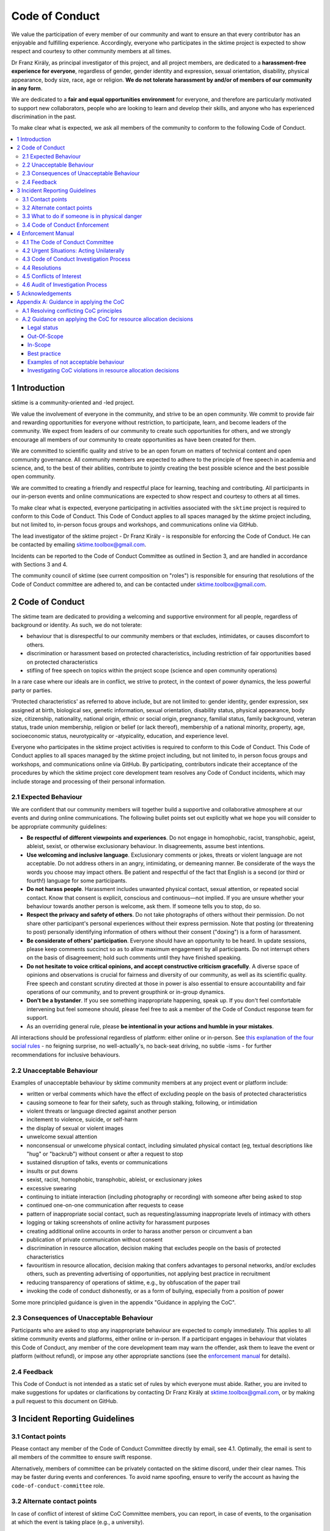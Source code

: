 .. _code_of_conduct:

Code of Conduct
===============

We value the participation of every member of our community and want to
ensure an that every contributor has an enjoyable and fulfilling
experience. Accordingly, everyone who participates in the sktime project
is expected to show respect and courtesy to other community members at
all times.

Dr Franz Király, as principal investigator of this project, and all
project members, are dedicated to a **harassment-free experience for
everyone**, regardless of gender, gender identity and expression,
sexual orientation, disability, physical appearance, body size, race,
age or religion. **We do not tolerate harassment by and/or of members of
our community in any form**.

We are dedicated to a **fair and equal opportunities environment** for everyone,
and therefore are particularly motivated to support new collaborators,
people who are looking to learn and develop their skills,
and anyone who has experienced discrimination in the past.

To make clear what is expected, we ask all members of the community to
conform to the following Code of Conduct.

.. contents:: :local:

1 Introduction
--------------

sktime is a community-oriented and -led project.

We value the involvement of everyone in the community, and strive to be an open
community. We commit to provide fair and rewarding opportunities for everyone without
restriction, to participate, learn, and become leaders of the community. We expect from
leaders of our community to create such opportunities for others, and we strongly encourage
all members of our community to create opportunities as have been created for them.

We are committed to scientific quality and strive to be an open forum on matters
of technical content and open community governance. All community members are expected
to adhere to the principle of free speech in academia and science, and, to the best
of their abilities, contribute to jointly creating
the best possible science and the best possible open community.

We are committed to creating a friendly and respectful place for learning,
teaching and contributing. All participants in our in-person events and online
communications are expected to show respect and courtesy to others at all times.

To make clear what is expected, everyone participating in activities
associated with the ``sktime`` project is required to conform to this Code
of Conduct. This Code of Conduct applies to all spaces managed by the
sktime project including, but not limited to, in-person focus groups and
workshops, and communications online via GitHub.

The lead investigator of the sktime project - Dr Franz Király - is responsible
for enforcing the Code of Conduct. He can be contacted by emailing
sktime.toolbox@gmail.com.

Incidents can be reported to the Code of Conduct Committee as outlined in Section 3, and
are handled in accordance with Sections 3 and 4.

The community council of sktime (see current composition on "roles")
is responsible for ensuring that resolutions of the Code of Conduct committee
are adhered to, and can be contacted under sktime.toolbox@gmail.com.

2 Code of Conduct
-----------------

The sktime team are dedicated to providing a welcoming and supportive
environment for all people, regardless of background or identity. As
such, we do not tolerate:

* behaviour that is disrespectful to our
  community members or that excludes, intimidates, or causes discomfort to others.
* discrimination or harassment based on protected characteristics, including
  restriction of fair opportunities based on protected characteristics
* stifling of free speech on topics within the project scope (science and open community operations)

In a rare case where our ideals are in conflict, we strive to protect,
in the context of power dynamics, the less powerful party or parties.

'Protected characteristics' as referred to above include, but are not limited to:
gender identity, gender expression, sex assigned at birth, biological sex,
genetic information, sexual orientation, disability status, physical appearance,
body size, citizenship, nationality, national origin, ethnic or social origin, pregnancy,
familial status, family background, veteran status, trade union membership,
religion or belief (or lack thereof), membership of a national minority, property, age,
socioeconomic status, neurotypicality or -atypicality, education, and experience level.

Everyone who participates in the sktime project activities is required
to conform to this Code of Conduct. This Code of Conduct applies to all
spaces managed by the sktime project including, but not limited to, in
person focus groups and workshops, and communications online via GitHub.
By participating, contributors indicate their acceptance of the
procedures by which the sktime project core development team resolves
any Code of Conduct incidents, which may include storage and processing
of their personal information.

2.1 Expected Behaviour
~~~~~~~~~~~~~~~~~~~~~~

We are confident that our community members will together build a
supportive and collaborative atmosphere at our events and during online
communications. The following bullet points set out explicitly what we
hope you will consider to be appropriate community guidelines:

-  **Be respectful of different viewpoints and experiences**. Do not
   engage in homophobic, racist, transphobic, ageist, ableist, sexist,
   or otherwise exclusionary behaviour.
   In disagreements, assume best intentions.
-  **Use welcoming and inclusive language**. Exclusionary comments or
   jokes, threats or violent language are not acceptable. Do not address
   others in an angry, intimidating, or demeaning manner. Be considerate
   of the ways the words you choose may impact others. Be patient and
   respectful of the fact that English is a second (or third or fourth!)
   language for some participants.
-  **Do not harass people**. Harassment includes unwanted physical
   contact, sexual attention, or repeated social contact. Know that
   consent is explicit, conscious and continuous—not implied. If you are
   unsure whether your behaviour towards another person is welcome, ask
   them. If someone tells you to stop, do so.
-  **Respect the privacy and safety of others**. Do not take photographs
   of others without their permission. Do not share other participant's
   personal experiences without their express permission. Note that
   posting (or threatening to post) personally identifying information
   of others without their consent ("doxing") is a form of harassment.
-  **Be considerate of others' participation**. Everyone should have an
   opportunity to be heard. In update sessions, please keep comments
   succinct so as to allow maximum engagement by all participants. Do
   not interrupt others on the basis of disagreement; hold such comments
   until they have finished speaking.
-  **Do not hesitate to voice critical opinions, and accept constructive
   criticism gracefully**. A diverse space of opinions and observations is
   crucial for fairness and diversity of our community, as well as its scientific quality.
   Free speech and constant scrutiny directed at those in power is also essential to ensure
   accountability and fair operations of our community, and to prevent groupthink or in-group dynamics.
-  **Don't be a bystander**. If you see something inappropriate
   happening, speak up. If you don't feel comfortable intervening but
   feel someone should, please feel free to ask a member of the Code of
   Conduct response team for support.
-  As an overriding general rule, please **be intentional in your
   actions and humble in your mistakes**.

All interactions should be professional regardless of platform: either
online or in-person. See `this explanation of the four social
rules <https://www.recurse.com/manual#sub-sec-social-rules>`__ - no
feigning surprise, no well-actually's, no back-seat driving, no subtle
-isms - for further recommendations for inclusive behaviours.

2.2 Unacceptable Behaviour
~~~~~~~~~~~~~~~~~~~~~~~~~~

Examples of unacceptable behaviour by sktime community members at any
project event or platform include:

-  written or verbal comments which have the effect of excluding people
   on the basis of protected characteristics
-  causing someone to fear for their safety, such as through stalking,
   following, or intimidation
-  violent threats or language directed against another person
-  incitement to violence, suicide, or self-harm
-  the display of sexual or violent images
-  unwelcome sexual attention
-  nonconsensual or unwelcome physical contact, including simulated physical contact
   (eg, textual descriptions like "hug" or "backrub") without consent
   or after a request to stop
-  sustained disruption of talks, events or communications
-  insults or put downs
-  sexist, racist, homophobic, transphobic, ableist, or exclusionary jokes
-  excessive swearing
-  continuing to initiate interaction (including photography or
   recording) with someone after being asked to stop
-  continued one-on-one communication after requests to cease
-  pattern of inappropriate social contact, such as requesting/assuming
   inappropriate levels of intimacy with others
-  logging or taking screenshots of online activity for harassment purposes
-  creating additional online accounts in order to harass another person or circumvent a ban
-  publication of private communication without consent
-  discrimination in resource allocation, decision making that excludes people
   on the basis of protected characteristics
-  favouritism in resource allocation, decision making that confers advantages to personal networks,
   and/or excludes others, such as preventing advertising of opportunities, not applying best practice in recruitment
-  reducing transparency of operations of sktime, e.g., by obfuscation of the paper trail
-  invoking the code of conduct dishonestly, or as a form of bullying,
   especially from a position of power

Some more principled guidance is given in the appendix "Guidance in applying the CoC".

2.3 Consequences of Unacceptable Behaviour
~~~~~~~~~~~~~~~~~~~~~~~~~~~~~~~~~~~~~~~~~~

Participants who are asked to stop any inappropriate behaviour are
expected to comply immediately. This applies to all sktime community
events and platforms, either online or in-person. If a participant
engages in behaviour that violates this Code of Conduct, any member of
the core development team may warn the offender, ask them to leave the
event or platform (without refund), or impose any other appropriate
sanctions (see the `enforcement manual <#enforcement-manual>`__ for
details).

2.4 Feedback
~~~~~~~~~~~~

This Code of Conduct is not intended as a static set of rules by which
everyone must abide. Rather, you are invited to make suggestions for
updates or clarifications by contacting Dr Franz Király at
sktime.toolbox@gmail.com, or by making a pull request to this document on
GitHub.

3 Incident Reporting Guidelines
-------------------------------

3.1 Contact points
~~~~~~~~~~~~~~~~~~

Please contact any member of the Code of Conduct Committee directly by email, see 4.1.
Optimally, the email is sent to all members of the committee to ensure swift response.

Alternatively, members of committee can be privately contacted on the sktime discord,
under their clear names. This may be faster during events and conferences.
To avoid name spoofing, ensure to verify the account as having
the ``code-of-conduct-committee`` role.

3.2 Alternate contact points
~~~~~~~~~~~~~~~~~~~~~~~~~~~~

In case of conflict of interest of sktime CoC Committee members, you can report,
in case of events, to the organisation at which the event is taking place (e.g., a university).

3.3 What to do if someone is in physical danger
~~~~~~~~~~~~~~~~~~~~~~~~~~~~~~~~~~~~~~~~~~~~~~~

If you believe someone is in physical danger, please contact the
appropriate emergency responders.

3.4 Code of Conduct Enforcement
~~~~~~~~~~~~~~~~~~~~~~~~~~~~~~~

We believe it is important to have an actionable plan before something
happens. We therefore have a detailed enforcement policy which is
available in the Enforcement Manual below.

4 Enforcement Manual
--------------------

This is the enforcement manual followed by the sktime project research
team. It's used when we respond to an issue to make sure we're
consistent and fair. Enforcement of the Code of Conduct should be
respectful and not include any harassing behaviours.

4.1 The Code of Conduct Committee
~~~~~~~~~~~~~~~~~~~~~~~~~~~~~~~~~

The sktime Code of Conduct committee currently consists of:

Dr Franz Király (franz.kiraly@sktime.net)

Marc Rovira (marc.rovira@sktime.net)

We encourage community members to step up to become a member of the committee.

4.2 Urgent Situations: Acting Unilaterally
~~~~~~~~~~~~~~~~~~~~~~~~~~~~~~~~~~~~~~~~~~

If the incident involves physical danger, or involves a threat to
anyone's safety (e.g. threats of violence), any member of the community
may -- and should -- act unilaterally to protect the safety of any
community member. This can include contacting law enforcement (or other
local personnel) and speaking on behalf of the sktime team.

If the act is ongoing, any community member may act immediately, before
reaching consensus, to diffuse the situation. In ongoing situations, any
member may at their discretion employ any of the tools available in this
enforcement manual, including bans and blocks online, or removal from a
physical space.

In situations where an individual community member acts unilaterally,
they must inform Dr Franz Király as soon as possible, and report their
actions for review within 24 hours.
and report their actions for review within 24 hours.

4.3 Code of Conduct Investigation Process
~~~~~~~~~~~~~~~~~~~~~~~~~~~~~~~~~~~~~~~~~

Upon receiving a report of an incident, the Code of Conduct committee
will review the incident and determine, to the best of her ability:

-  whether this is an ongoing situation
-  whether there is a threat to anyone's physical safety
-  what happened
-  whether this event constitutes a Code of Conduct violation
-  who, if anyone, was the bad actor

This information will be collected either in person or in writing. The
Code of Conduct committee will provide a written summary of the
information surrounding the incident. All participants will be
anonymised in the summary report, referred to as "Community Member 1",
"Community Member 2", or "Research Team Member 1". The "de-anonymising
key" will be kept in a separate file and only accessed to link repeated
reports against the same person over time.

The Code of Conduct committee will aim to have a resolution agreed upon
within one week. In the event that a resolution can't be determined in
that time, a member of the Code of Conduct committee will respond to the
reporter(s) with an update and projected timeline for resolution.

Reports of code of conduct committee case proceedings will be kept confidential.

4.4 Resolutions
~~~~~~~~~~~~~~~

The Code of Conduct committee will seek to agree on a resolution by
consensus of all members investigating the report in question. If the
committee cannot reach consensus and deadlocks for over a week, Dr Franz
Király, as currently longest serving committee member, will break the tie.

Possible responses may include:

-  A mediated conversation or agreement between the impacted community
   members.
-  A request for a verbal or written apology, public or private, from a
   community member.
-  A public announcement clarifying community responsibilities under the
   Code of Conduct.
-  Nothing, if the issue reported is not a violation or outside of the
   scope of this Code of Conduct.
-  A private in-person conversation between a member of the research
   team and the individual(s) involved. In this case, the person who has
   the conversation will provide a written summary for record keeping.
-  A private written reprimand from a member of the research team to the
   individual(s) involved. In this case, the research team member will
   deliver that reprimand to the individual(s) over email, cc'ing Dr
   Franz Király for record keeping.
-  A public announcement of an incident, ideally in the same venue that
   the violation occurred (i.e. on the listserv for a listserv
   violation; GitHub for a GitHub violation, etc.). The committee may
   choose to publish this message elsewhere for posterity.
-  An imposed "time out" from online spaces. Dr Franz Király will
   communicate this "time out" to the individual(s) involved.
-  A permanent or temporary ban from some or all sktime project spaces
   (GitHub, in-person events etc). The research team will maintain
   records of all such bans so that they may be reviewed in the future,
   extended to a Code of Conduct safety team as it is built, or
   otherwise maintained. If a member of the community is removed from an
   event they will not be reimbursed for any part of the event that they
   miss.

Once a resolution is agreed upon, but before it is enacted, a member of
the Code of Conduct committee will contact the original reporter and any
other affected parties and explain the proposed resolution. The Code of
Conduct committee member will ask if this resolution is acceptable, and
must note feedback for the record. However, the Code of Conduct
committee is not required to act on this feedback.

4.5 Conflicts of Interest
~~~~~~~~~~~~~~~~~~~~~~~~~

In case of conflict of interest of sktime CoC committee members, you can report,
in case of events, to the organisation at which the event is taking place (e.g., a university).

4.6 Audit of Investigation Process
~~~~~~~~~~~~~~~~~~~~~~~~~~~~~~~~~~

At any point in time, core developers may request the number of ongoing and concluded
investigations over the last year before the date of the query.
Any group of three core developers may also request access to all investigation reports
in a time period, or reports to cases with specified properties.
If there is no conflict of interest (as determined by the Code of Conduct Committee),
access to anonymized reports will be shared for a period of 2 weeks. Shared reports
must not be copied or otherwise proliferated.

5 Acknowledgements
------------------

This Code of Conduct is a living document,
maintained and developed by the ``sktime`` project and its contributors.

Its original form is adapted from the `The Turing
Way <https://github.com/alan-turing-institute/the-turing-way>`__ project
with Dr Kirstie Whitaker as lead investigator and based on the
`Carpentries Code of
Conduct <https://docs.carpentries.org/topic_folders/policies/code-of-conduct.html>`__
with sections from the `Alan Turing Institute Data Study Group Code of
Conduct <https://docs.google.com/document/d/1iv2cizNPUwtEhHqaezAzjIoKkaIX02f7XbYmFMXDTGY/edit>`__.
All are used under the creative commons attribution license.

The Carpentries Code of Conduct was adapted from guidelines written by
the `Django
Project <https://www.djangoproject.com/conduct/enforcement-manual/>`__,
which was itself based on the `Ada Initiative
template <http://geekfeminism.wikia.com/wiki/Conference_anti-harassment/Responding_to_reports>`__
and the `PyCon 2013 Procedure for Handling Harassment
Incidents <https://us.pycon.org/2013/about/code-of-conduct/harassment-incidents/>`__.
Contributors to the Carpentries Code of Conduct were: Adam Obeng,
Aleksandra Pawlik, Bill Mills, Carol Willing, Erin Becker, Hilmar Lapp,
Kara Woo, Karin Lagesen, Pauline Barmby, Sheila Miguez, Simon Waldman,
Tracy Teal.

The Turing Institute Data Study Group Code of Conduct was heavily
adapted from the `Citizen Lab Summer Institute 2017 Code of
Conduct <https://citizenlab.ca/summerinstitute/codeofconduct.html>`__
and used under a CC BY 2.5 CA license. Citizen Lab based their Code of
Conduct on the `xvzf Code of Conduct <http://xvzf.io/>`__, the
`Contributor Covenant <http://contributor-covenant.org/>`__, the `Django
Code of Conduct and Reporting
Guide <https://www.djangoproject.com/conduct/>`__ and we are also
grateful for `this guidance from Ada
Initiative <http://geekfeminism.wikia.com/wiki/Conference_anti-harassment/Responding_to_reports>`__.

We highly appreciate the work that all of the communities linked above
have put into creating code of conduct documents and processes.

This Code of Conduct is licensed under a `Creative Commons Attribution
4.0 International <https://creativecommons.org/licenses/by/4.0/>`__ (CC
BY 4.0 CA) license which means you are free to share and adapt the work
so long as attribution is maintained to substantial sources of contribution:

* The `Django project <https://www.djangoproject.com/>`__
* The `Contributor Covenant <http://contributor-covenant.org/>`__,
* The `Citizen Lab <https://citizenlab.ca/>`__
* The `Alan Turing Institute Data Study Groups <https://www.turing.ac.uk/collaborate-turing/data-study-groups>`__ organising team
* `The Turing Way <https://github.com/alan-turing-institute/the-turing-way>`__ project
* `The Carpentries <https://carpentries.org/>`__
* `The Python Software Foundation Code of Conduct <https://policies.python.org/python.org/code-of-conduct/>`__
* The ``sktime`` project
* other sources and influences mentioned above


Appendix A: Guidance in applying the CoC
----------------------------------------

This appendix provides some additional guidance in applying the CoC.
It contains sections on:

* how to apply the CoC in some common situations where principles might conflict
* investigating CoC violations in resource allocation

A.1 Resolving conflicting CoC principles
~~~~~~~~~~~~~~~~~~~~~~~~~~~~~~~~~~~~~~~~

Sometimes, CoC requirements end up in a trade-off, or in conflict with each other.
We outline a few guiding examples in how these should be traded off.

Examples:

* contributor criticizing leadership for handing resources to personal network, leadership invoking "discomfort"
* passionate disagreement on technical content between contributors
* accidental violations of CoC causally due to protected characteristics of the person violating the CoC
* systemic discrimination issues whose resolution would cause discomfort in the community

Guidance rules:

* the less powerful party should be protected, i.e., CoC cannot be invoked by lead community member to silence critique of how funds are spent.
  But, CoC should protect new contributors or early career members from more powerful community members, e.g., in operational or technical disputes.
* technical content is not invalidated by tone, but tone must remain civil at all times.
  I.e., valid arguments are not discarded because of tone, but participants in a technical
  dispute may be punished for tone that is unwelcoming, e.g., name calling etc.
* conditions that make compliance with certain aspects of CoC more difficult should be taken into account,
  especially in parties that are the less powerful in a dynamic. Common examples are certain forms of neuroatypicality.
  A more illustrative but very rare example would be Tourette's with the rare swearing tic that cannot be "turned off".
* issues of systemic exclusion or discrimination should be addressed when apparent, even at the cost of some community discomfort.
  E.g., meetings should be moved to less convenient times, or processes made more "formal",
  if not doing so would exclude others in a discriminatory fashion.

Behaviour that is clearly racist, sexist, etc, is always a CoC violation, and never part of trade-offs.


A.2 Guidance on applying the CoC for resource allocation decisions
~~~~~~~~~~~~~~~~~~~~~~~~~~~~~~~~~~~~~~~~~~~~~~~~~~~~~~~~~~~~~~~~~~

This section deals with resource allocation decisions by ``sktime`` community members,
and criteria for decision making on resource allocation violating the code of conduct.

Legal status
^^^^^^^^^^^^

This guidance of applying the CoC for resource allocation decisions impacts only
adjudication by the CoC committee within the jurisdiction of the CoC committee.

It does not impact the terms of the license by
which ``sktime`` - the software package - is distributed.

Out-Of-Scope
^^^^^^^^^^^^

Out of scope are spaces outside ``sktime`` jurisdiction as per Section 1.

In-Scope
^^^^^^^^

In scope for this section are all resource allocation decisions that are made
within ``sktime`` jurisdiction as per Section 1, including decisions that are:

* made by elected members of the ``sktime`` community, i.e., core developers,
  Community Council members, Code of Conduct committee members, or
* made as part of an ``sktime`` activity or event.

A resource allocation is in scope if it satisfies at least one of the following criteria:

* any decisions that allocate resources primarily obtained due to the ``sktime`` project and the volunteer contributions of the community.
  This includes research grants awarded directly for the benefit of the ``sktime`` project,
  commercial opportunities arising from or directly directed to the ``sktime`` project,
  and any activities that use the ``sktime`` brand as a primary branding.
  This condition applies even if relevant decisions are made in personal roles,
  or roles other than ``sktime`` official roles, as long as it falls within the general jurisdiction scope outlined above.
* any decisions by members of the ``sktime`` developer community, in their execution of an official ``sktime`` role.
  This especially includes core developer, Community Council, and Code of Conduct Committee roles.

Examples for in-scope:

* an academic allocating grant monies from a grant, or a data science consultant providing consultancy services, with a primary ``sktime`` branding
* hiring decisions for roles that are advertised with a primary ``sktime`` branding
* spending decisions from ``sktime`` community administered accounts
* decisions arising from academic collaboration or commercial requests directed to the ``sktime`` community,
  e.g., via official email, or via digital ``sktime`` discussion tools (slack, discord, GitHub discussions etc)

"resources" in the above context are to be interpreted in the usual sense of the word,
i.e., valuable possessions, opportunities, qualities, that can be accessed and allocated.

Examples include but are not limited to:

* budget, money, financial credit
* job opportunities, business opportunities
* decision making power, soft or hard influence
* dedicated work time of subordinates or dependents
* material possessions of value
* information of value
* access to any of the above

Best practice
^^^^^^^^^^^^^

To ensure decision making in line with the code of conduct, decision making must be:

* by the ``sktime`` community, through ``sktime`` community decision making mechanisms.
  E.g., following decision making outlined in the ``sktime`` governance document.
* in communication transparent to the ``sktime`` community, following communication requirements outlined in the ``sktime`` governance document.
* pursuant of and in line with the charitable mission of ``sktime``.

Adherence to widely accepted guidelines of anti-corruption and anti-bribery practice
(e.g., United Nations Anti-Corruption Guidelines) is strictly expected,
especially for resource allocation decisions of major magnitude, e.g., in hiring processes,
or decisions in the 5-digit dollar range and upwards (inflation corrected, purchase power parity, 2020 reference).

This strict requirement for best practice remains unchanged even if a local context may require less,
e.g., university administrations,
company policies, national anti-corruption and anti-bribery laws (or their absence), etc.

For instance, it is in-principle possible to misappropriate ``sktime`` resource, while
being in formal compliance with specific national laws, institutional laws, and local policies.
Irrespective of this, such an action would still count as a severe CoC violation.

Examples of not acceptable behaviour
^^^^^^^^^^^^^^^^^^^^^^^^^^^^^^^^^^^^

* obtaining a resource opportunity through ``sktime``,
  then retreating or resigning ``sktime`` roles to declare that the opportunity is now in a personal role and not on behalf of ``sktime``.
* pretending to communicate on behalf of ``sktime``, or unauthorized use of the ``sktime`` brand,
  including but not limited to violations of the BSD 3-clause license
* soft refusal to implement best anti-corruption and anti-bribery practice, e.g.,
  soft refusal to make budgets, invoives, or spending records transparent to the ``sktime`` community
* attempts to suppress criticism of bad practice through invoking the code of conduct, e.g., tone policing or DARVO

Investigating CoC violations in resource allocation decisions
^^^^^^^^^^^^^^^^^^^^^^^^^^^^^^^^^^^^^^^^^^^^^^^^^^^^^^^^^^^^^

CoC violations when making resource allocation decisions are rarely accompanied by violation of communicative norms.

Such CoC violations can be committed by an individual, or by a networked group of individuals.

CoC investigations must focus on the facts.
For this, it is helpful to be aware of common obfuscation and misinformation tactics such as:
DARVO, intimidation, noise generation, and plausible deniability.

Important pieces of circumstantial evidence for a CoC violation are:

* cui bono - the individual or group influencing the decision being a direct or indirect
  beneficiary of the changed/influenced resource allocation decision
* substantial "value" of the resource allocation decision in question, e.g., in the order of a month's living wages or above
* premeditation, i.e., indication of substantial, careful consideration and planning to change the outcome of decision making to one's benefit,
  or prevent/hinder decision making by the ``sktime`` community
* removing the decision making capacity from the ``sktime`` community,
  e.g., by creating accomplished facts or not complying with ``sktime`` community decisions.
* obfuscation of the paper trail, e.g., soft refusal or inability to provide paper documentation such as budgets, invoices or reports.
* hindering of the investigation itself, e.g., by not engaging with it to the fullest extent possible, creating community dissent around it, etc
* promoting decision making on ``sktime`` governance that would weaken accountability,
  transparency, decision making capacity, investigation practices, or adherence to best practice in resource allocation
* despite better knowledge - evidence that the decision maker is aware of best practice and nonetheless acts against it.
  E.g., if best practice has been pointed out clearly and explicitly to the decision maker prior to the decision.
  Note: this does not affect the general point that ignorance of the CoC is no excuse.
